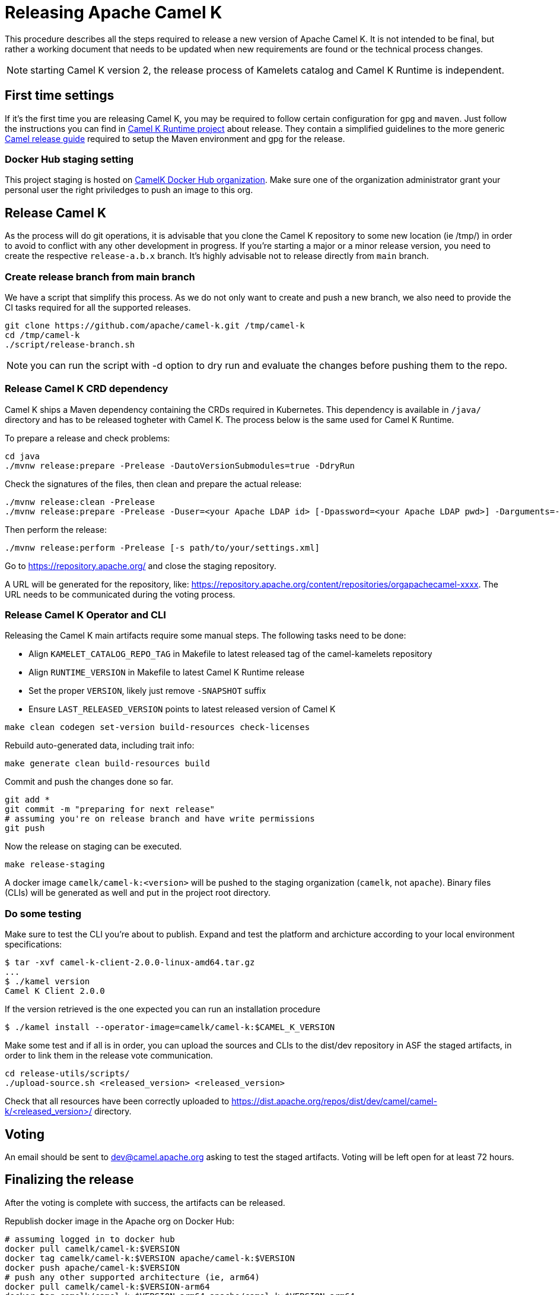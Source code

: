 
= Releasing Apache Camel K

This procedure describes all the steps required to release a new version of Apache Camel K.
It is not intended to be final, but rather a working document that needs to be updated when new requirements are found or
the technical process changes.

NOTE: starting Camel K version 2, the release process of Kamelets catalog and Camel K Runtime is independent.

[[releasing-settings]]
== First time settings

If it's the first time you are releasing Camel K, you may be required to follow certain configuration for `gpg` and `maven`. Just follow the instructions you can find in https://github.com/apache/camel-k-runtime[Camel K Runtime project] about release. They contain a simplified guidelines to the more generic https://github.com/apache/camel/blob/main/docs/user-manual/modules/ROOT/pages/release-guide.adoc[Camel release guide] required to setup the Maven environment and gpg for the release.

=== Docker Hub staging setting

This project staging is hosted on https://hub.docker.com/orgs/camelk/repositories[CamelK Docker Hub organization]. Make sure one of the organization administrator grant your personal user the right priviledges to push an image to this org.

[[releasing-camel-k]]
== Release Camel K

As the process will do git operations, it is advisable that you clone the Camel K repository to some new location (ie /tmp/) in order to avoid to conflict with any other development in progress. If you’re starting a major or a minor release version, you need to create the respective `release-a.b.x` branch. It’s highly advisable not to release directly from `main` branch.

=== Create release branch from main branch

We have a script that simplify this process. As we do not only want to create and push a new branch, we also need to provide the CI tasks required for all the supported releases.

```
git clone https://github.com/apache/camel-k.git /tmp/camel-k
cd /tmp/camel-k
./script/release-branch.sh
```

NOTE: you can run the script with -d option to dry run and evaluate the changes before pushing them to the repo.

[[releasing-camel-k-crds]]
=== Release Camel K CRD dependency

Camel K ships a Maven dependency containing the CRDs required in Kubernetes. This dependency is available in `/java/` directory and has to be released togheter with Camel K. The process below is the same used for Camel K Runtime.

To prepare a release and check problems:
```
cd java
./mvnw release:prepare -Prelease -DautoVersionSubmodules=true -DdryRun
```

Check the signatures of the files, then clean and prepare the actual release:

```
./mvnw release:clean -Prelease
./mvnw release:prepare -Prelease -Duser=<your Apache LDAP id> [-Dpassword=<your Apache LDAP pwd>] -Darguments=-DskipTests -DautoVersionSubmodules=true
```

Then perform the release:

```
./mvnw release:perform -Prelease [-s path/to/your/settings.xml]
```

Go to https://repository.apache.org/ and close the staging repository.

A URL will be generated for the repository, like: https://repository.apache.org/content/repositories/orgapachecamel-xxxx. The URL needs to be communicated during the voting process.

[[release-camel-k-operator]]
=== Release Camel K Operator and CLI

Releasing the Camel K main artifacts require some manual steps. The following tasks need to be done:

- Align `KAMELET_CATALOG_REPO_TAG` in Makefile to latest released tag of the camel-kamelets repository
- Align `RUNTIME_VERSION` in Makefile to latest Camel K Runtime release
- Set the proper `VERSION`, likely just remove `-SNAPSHOT` suffix
- Ensure `LAST_RELEASED_VERSION` points to latest released version of Camel K

```
make clean codegen set-version build-resources check-licenses
```

Rebuild auto-generated data, including trait info:

```
make generate clean build-resources build
```

Commit and push the changes done so far.

```
git add *
git commit -m "preparing for next release"
# assuming you're on release branch and have write permissions
git push
```

Now the release on staging can be executed.

```
make release-staging
```
A docker image `camelk/camel-k:<version>` will be pushed to the staging organization (`camelk`, not `apache`). Binary files (CLIs) will be generated as well and put in the project root directory.

[[testing]]
=== Do some testing

Make sure to test the CLI you're about to publish. Expand and test the platform and archicture according to your local environment specifications:

```
$ tar -xvf camel-k-client-2.0.0-linux-amd64.tar.gz
...
$ ./kamel version
Camel K Client 2.0.0
```

If the version retrieved is the one expected you can run an installation procedure

```
$ ./kamel install --operator-image=camelk/camel-k:$CAMEL_K_VERSION
```

Make some test and if all is in order, you can upload the sources and CLIs to the dist/dev repository in ASF the staged artifacts, in order to link them in the release vote communication.

```
cd release-utils/scripts/
./upload-source.sh <released_version> <released_version>
```

Check that all resources have been correctly uploaded to https://dist.apache.org/repos/dist/dev/camel/camel-k/<released_version>/ directory.

[[voting]]
== Voting

An email should be sent to dev@camel.apache.org asking to test the staged artifacts. Voting will be left open for at least 72 hours.

[[finalizing]]
== Finalizing the release

After the voting is complete with success, the artifacts can be released.

Republish docker image in the Apache org on Docker Hub:

```
# assuming logged in to docker hub
docker pull camelk/camel-k:$VERSION
docker tag camelk/camel-k:$VERSION apache/camel-k:$VERSION
docker push apache/camel-k:$VERSION
# push any other supported architecture (ie, arm64)
docker pull camelk/camel-k:$VERSION-arm64
docker tag camelk/camel-k:$VERSION-arm64 apache/camel-k:$VERSION-arm64
docker push apache/camel-k:$VERSION-arm64
```

Artifacts committed on https://dist.apache.org/repos/dist/dev/ before the voting process need to be copied to the Apache dist repository on: https://dist.apache.org/repos/dist/release/camel.

```
cd release-utils/scripts/
./promote-release.sh <released_version>
```

Wait for maven mirrors to sync the new artifacts. This can take more than 1 hour sometimes.

[[release-notes]]
=== Release notes

Release notes can be generated with:

```
# previous version released on same branch, e.g. 1.8.0
export PREV=a.b.c
# current version to be released, e.g. 1.8.1
export CUR=x.y.z
# Branch where both tags are present
export BRANCH=main
# Personal access Token for accessing Github API
export GITHUB_TOKEN=token
# Run the release-notes command
./script/gen_release_notes.sh $PREV $CUR $BRANCH
```

A `release-notes.md` file is generated and can be attached to the release github issue for reference.

=== Github release
Binary files can be now released on Github, together with release notes generated in previous step. Files need to be uploaded manually to a new Github release.

Before announcing the release, a simple test should be done to verify that everything is in place (running a "Hello World" integration
after an installation done with a simple `kamel install`). Do a simple final test.

The release can be now announced to dev@camel.apache.org and users@camel.apache.org.

A PMC member with access to the @ApacheCamel Twitter account should announce the release on Twitter as well.

[[post-release]]
== Post Release

[[documentation]]
== Documentation updates

The version of Camel K and the main related dependencies are scraped automatically in a Github Action. You only need to provide the LTS parameter in the related `release` branch, when the release is marked as LTS (such as in https://github.com/apache/camel-k/blob/f15124949e43bb859d07f555b9e510956d6ed823/docs/antora.yml#L30)

After the vote has passed, update the camel-website `antora-playbook.yml` `content.sources` section for camel-k and camel-k-runtime to use the newly released versions, replacing the previous released version.

You also need to create an entry in the release section of Camel website project: https://github.com/apache/camel-website/tree/main/content/releases/k - you can use any previous document as a reference.

NOTE: the milestone is the github project milestone ID used to track the release.

=== Operator Hub

The https://github.com/k8s-operatorhub/community-operators/[OperatorHub] downstream channel should be synced to publish the latest version
of Camel K, so that it can be easily installed on platforms that support Operator Hub.

The https://github.com/redhat-openshift-ecosystem/community-operators-prod/[Embedded OperatorHub in OpenShift and OKD] downstream channel should be synced to publish the latest version
of Camel K, so that it can be easily installed on OpenShift and OKD.

You can create the bundle using the `make bundle` command.

Once `make bundle` has been executed, you can run:

```
./script/prepare-operators.sh <version_just_released>
```

You'll get two different folders in the bundle folder
- k8s-operators
- openshift-ecosystem

In both the directories you'll have a folder with the version number specified in the command line.

The content of these folders is exactly what you need as base to create a PR for https://github.com/k8s-operatorhub/community-operators/[OperatorHub] and https://github.com/redhat-openshift-ecosystem/community-operators-prod/[Embedded OperatorHub in OpenShift and OKD].

=== Helm

An helm chart must be generated with the new version.

First update the chart version in the `Chart.yaml` file under the `/helm` section, setting a new chart release.

From the main branch:

```
./script/set_version.sh <released-version>
make release-helm
```

Commit to the `main` branch the tar.gz file and the updated index that have been generated in `/docs/charts` and the updated `Chart.yaml`.

NOTE: if you're releasing from a release branch, then, you need to generate the Helm chart in the specific release branch, and later manually commit the chart in `main` branch accordingly.

Wait for them to be available on https://hub.helm.sh/.

=== Homebrew

The https://brew.sh/[HomeBrew] formula for _kamel_ must be synced to download and build the latest version of https://github.com/apache/camel-k[Camel K], so it can be easily installed on _macOs_ and _Linux_ platforms.

To do so, the content of https://github.com/Homebrew/homebrew-core/blob/master/Formula/kamel.rb[homebrew-core/Formula/kamel.rb] _(the package definition)_ should be updated to point the latest release of https://github.com/apache/camel-k[Camel K].

More importantly the _tag_ and _revision_ section configuration should change for a new release e.g
```
  url "https://github.com/apache/camel-k.git",
    :tag      => "0.3.4",
    :revision => "c47fb2c85e89852f0fd111d1662f57917030ced5"
  head "https://github.com/apache/camel-k.git"
```

_P.S please note that the bottles are created using the https://docs.brew.sh/Brew-Test-Bot[Brew Test Bot]   https://docs.brew.sh/Bottles[ [1] ]._

=== Bump to next version

Once the release process is complete, we must prepare the configuration for next version. In order to do so, please run the following:
```
make bump VERSION=<new-version> LAST_RELEASED_VERSION=<replace-version>
git commit -m "chore: bump next version to <new-version>"
git push upstream main
```
Where <new-version> represents the new version you want to bump and <replace-version> the version that was previously released.

NOTE: this action should also replace automatically the oldest nightly release Github Action with the newest one just created.

You will also need to update the `docs/antora.yml` configuration in order to provide the proper versions for the upcoming release in `main` branch.
